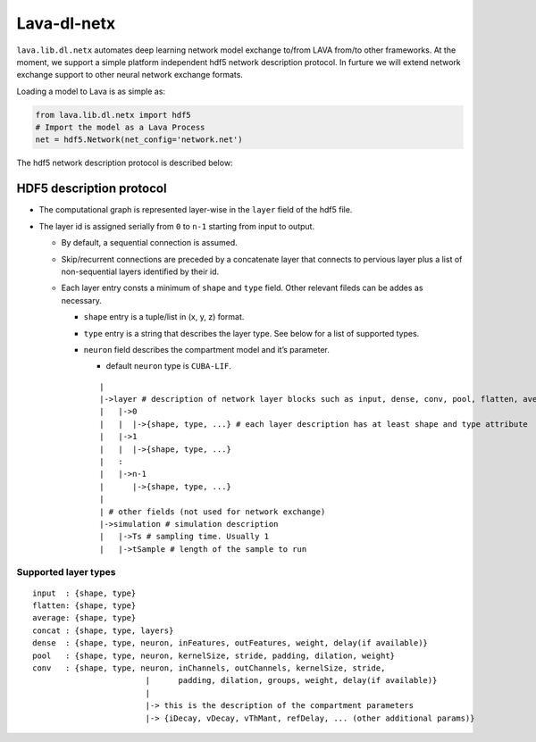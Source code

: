 Lava-dl-netx
============

``lava.lib.dl.netx`` automates deep learning network model exchange
to/from LAVA from/to other frameworks. At the moment, we support a
simple platform independent hdf5 network description protocol. In
furture we will extend network exchange support to other neural network
exchange formats.

Loading a model to Lava is as simple as:

.. code:: python

   from lava.lib.dl.netx import hdf5
   # Import the model as a Lava Process
   net = hdf5.Network(net_config='network.net')

.. raw:: html

   <p align="center">
   <img src="https://user-images.githubusercontent.com/29907126/135401882-12433d6e-b38e-488f-be2f-1aa3a3a14fda.png" alt="Drawing" style="height: 400px;"/>
   </p>

The hdf5 network description protocol is described below:

HDF5 description protocol
-------------------------

-  The computational graph is represented layer-wise in the ``layer``
   field of the hdf5 file.
-  The layer id is assigned serially from ``0`` to ``n-1`` starting from
   input to output.

   -  By default, a sequential connection is assumed.
   -  Skip/recurrent connections are preceded by a concatenate layer
      that connects to pervious layer plus a list of non-sequential
      layers identified by their id.
   -  Each layer entry consts a minimum of ``shape`` and ``type`` field.
      Other relevant fileds can be addes as necessary.

      -  ``shape`` entry is a tuple/list in (x, y, z) format.
      -  ``type`` entry is a string that describes the layer type. See
         below for a list of supported types.
      -  ``neuron`` field describes the compartment model and it’s
         parameter.

         -  default ``neuron`` type is ``CUBA-LIF``.

         ::

            |
            |->layer # description of network layer blocks such as input, dense, conv, pool, flatten, average
            |   |->0
            |   |  |->{shape, type, ...} # each layer description has at least shape and type attribute
            |   |->1
            |   |  |->{shape, type, ...}
            |   :
            |   |->n-1
            |      |->{shape, type, ...}
            | 
            | # other fields (not used for network exchange)
            |->simulation # simulation description
            |   |->Ts # sampling time. Usually 1
            |   |->tSample # length of the sample to run

Supported layer types
~~~~~~~~~~~~~~~~~~~~~

::

   input  : {shape, type}
   flatten: {shape, type}
   average: {shape, type}
   concat : {shape, type, layers}
   dense  : {shape, type, neuron, inFeatures, outFeatures, weight, delay(if available)}
   pool   : {shape, type, neuron, kernelSize, stride, padding, dilation, weight}
   conv   : {shape, type, neuron, inChannels, outChannels, kernelSize, stride,
                           |      padding, dilation, groups, weight, delay(if available)}
                           |
                           |-> this is the description of the compartment parameters
                           |-> {iDecay, vDecay, vThMant, refDelay, ... (other additional params)}
